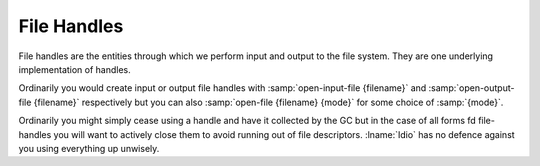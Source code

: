 .. _`file handles`:

File Handles
============

File handles are the entities through which we perform input and
output to the file system.  They are one underlying implementation of
handles.

Ordinarily you would create input or output file handles with
:samp:`open-input-file {filename}` and :samp:`open-output-file
{filename}` respectively but you can also :samp:`open-file {filename}
{mode}` for some choice of :samp:`{mode}`.

Ordinarily you might simply cease using a handle and have it collected
by the GC but in the case of all forms fd file-handles you will want
to actively close them to avoid running out of file descriptors.
:lname:`Idio` has no defence against you using everything up unwisely.


